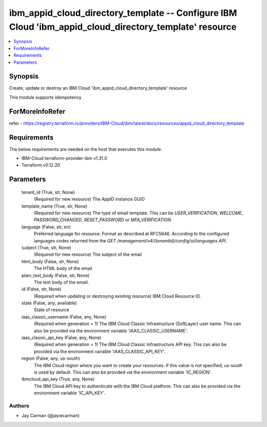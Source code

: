 
ibm_appid_cloud_directory_template -- Configure IBM Cloud 'ibm_appid_cloud_directory_template' resource
=======================================================================================================

.. contents::
   :local:
   :depth: 1


Synopsis
--------

Create, update or destroy an IBM Cloud 'ibm_appid_cloud_directory_template' resource

This module supports idempotency


ForMoreInfoRefer
----------------
refer - https://registry.terraform.io/providers/IBM-Cloud/ibm/latest/docs/resources/appid_cloud_directory_template

Requirements
------------
The below requirements are needed on the host that executes this module.

- IBM-Cloud terraform-provider-ibm v1.31.0
- Terraform v0.12.20



Parameters
----------

  tenant_id (True, str, None)
    (Required for new resource) The AppID instance GUID


  template_name (True, str, None)
    (Required for new resource) The type of email template. This can be `USER_VERIFICATION`, `WELCOME`, `PASSWORD_CHANGED`, `RESET_PASSWORD` or `MFA_VERIFICATION`


  language (False, str, en)
    Preferred language for resource. Format as described at RFC5646. According to the configured languages codes returned from the `GET /management/v4/{tenantId}/config/ui/languages API`.


  subject (True, str, None)
    (Required for new resource) The subject of the email


  html_body (False, str, None)
    The HTML body of the email


  plain_text_body (False, str, None)
    The text body of the email.


  id (False, str, None)
    (Required when updating or destroying existing resource) IBM Cloud Resource ID.


  state (False, any, available)
    State of resource


  iaas_classic_username (False, any, None)
    (Required when generation = 1) The IBM Cloud Classic Infrastructure (SoftLayer) user name. This can also be provided via the environment variable 'IAAS_CLASSIC_USERNAME'.


  iaas_classic_api_key (False, any, None)
    (Required when generation = 1) The IBM Cloud Classic Infrastructure API key. This can also be provided via the environment variable 'IAAS_CLASSIC_API_KEY'.


  region (False, any, us-south)
    The IBM Cloud region where you want to create your resources. If this value is not specified, us-south is used by default. This can also be provided via the environment variable 'IC_REGION'.


  ibmcloud_api_key (True, any, None)
    The IBM Cloud API key to authenticate with the IBM Cloud platform. This can also be provided via the environment variable 'IC_API_KEY'.













Authors
~~~~~~~

- Jay Carman (@jaywcarman)

